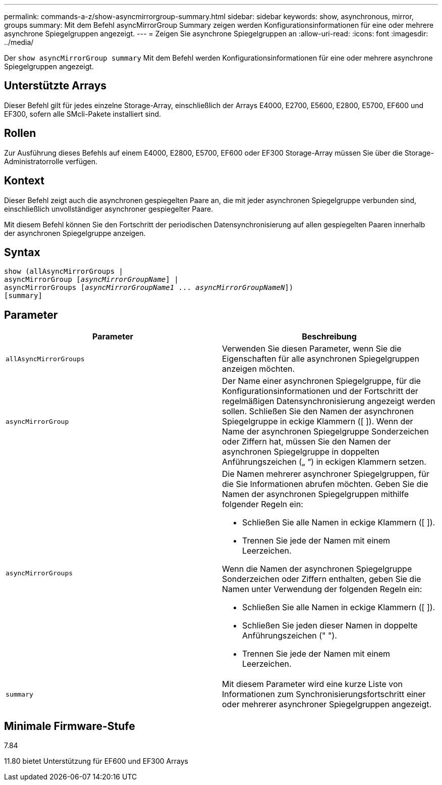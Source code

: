 ---
permalink: commands-a-z/show-asyncmirrorgroup-summary.html 
sidebar: sidebar 
keywords: show, asynchronous, mirror, groups 
summary: Mit dem Befehl asyncMirrorGroup Summary zeigen werden Konfigurationsinformationen für eine oder mehrere asynchrone Spiegelgruppen angezeigt. 
---
= Zeigen Sie asynchrone Spiegelgruppen an
:allow-uri-read: 
:icons: font
:imagesdir: ../media/


[role="lead"]
Der `show asyncMirrorGroup summary` Mit dem Befehl werden Konfigurationsinformationen für eine oder mehrere asynchrone Spiegelgruppen angezeigt.



== Unterstützte Arrays

Dieser Befehl gilt für jedes einzelne Storage-Array, einschließlich der Arrays E4000, E2700, E5600, E2800, E5700, EF600 und EF300, sofern alle SMcli-Pakete installiert sind.



== Rollen

Zur Ausführung dieses Befehls auf einem E4000, E2800, E5700, EF600 oder EF300 Storage-Array müssen Sie über die Storage-Administratorrolle verfügen.



== Kontext

Dieser Befehl zeigt auch die asynchronen gespiegelten Paare an, die mit jeder asynchronen Spiegelgruppe verbunden sind, einschließlich unvollständiger asynchroner gespiegelter Paare.

Mit diesem Befehl können Sie den Fortschritt der periodischen Datensynchronisierung auf allen gespiegelten Paaren innerhalb der asynchronen Spiegelgruppe anzeigen.



== Syntax

[source, cli, subs="+macros"]
----
show (allAsyncMirrorGroups |
asyncMirrorGroup pass:quotes[[_asyncMirrorGroupName_]] |
asyncMirrorGroups pass:quotes[[_asyncMirrorGroupName1_ ... _asyncMirrorGroupNameN_]])
[summary]
----


== Parameter

[cols="2*"]
|===
| Parameter | Beschreibung 


 a| 
`allAsyncMirrorGroups`
 a| 
Verwenden Sie diesen Parameter, wenn Sie die Eigenschaften für alle asynchronen Spiegelgruppen anzeigen möchten.



 a| 
`asyncMirrorGroup`
 a| 
Der Name einer asynchronen Spiegelgruppe, für die Konfigurationsinformationen und der Fortschritt der regelmäßigen Datensynchronisierung angezeigt werden sollen. Schließen Sie den Namen der asynchronen Spiegelgruppe in eckige Klammern ([ ]). Wenn der Name der asynchronen Spiegelgruppe Sonderzeichen oder Ziffern hat, müssen Sie den Namen der asynchronen Spiegelgruppe in doppelten Anführungszeichen („ “) in eckigen Klammern setzen.



 a| 
`asyncMirrorGroups`
 a| 
Die Namen mehrerer asynchroner Spiegelgruppen, für die Sie Informationen abrufen möchten. Geben Sie die Namen der asynchronen Spiegelgruppen mithilfe folgender Regeln ein:

* Schließen Sie alle Namen in eckige Klammern ([ ]).
* Trennen Sie jede der Namen mit einem Leerzeichen.


Wenn die Namen der asynchronen Spiegelgruppe Sonderzeichen oder Ziffern enthalten, geben Sie die Namen unter Verwendung der folgenden Regeln ein:

* Schließen Sie alle Namen in eckige Klammern ([ ]).
* Schließen Sie jeden dieser Namen in doppelte Anführungszeichen (" ").
* Trennen Sie jede der Namen mit einem Leerzeichen.




 a| 
`summary`
 a| 
Mit diesem Parameter wird eine kurze Liste von Informationen zum Synchronisierungsfortschritt einer oder mehrerer asynchroner Spiegelgruppen angezeigt.

|===


== Minimale Firmware-Stufe

7.84

11.80 bietet Unterstützung für EF600 und EF300 Arrays
